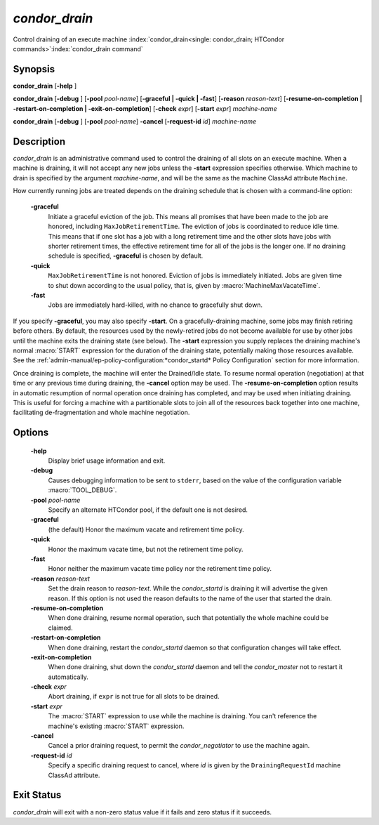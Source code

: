 *condor_drain*
===============

Control draining of an execute machine
:index:`condor_drain<single: condor_drain; HTCondor commands>`\ :index:`condor_drain command`

Synopsis
--------

**condor_drain** [**-help** ]

**condor_drain** [**-debug** ] [**-pool** *pool-name*]
[**-graceful | -quick | -fast**] [**-reason** *reason-text*]
[**-resume-on-completion | -restart-on-completion | -exit-on-completion**]
[**-check** *expr*] [**-start** *expr*] *machine-name*

**condor_drain** [**-debug** ] [**-pool** *pool-name*] **-cancel**
[**-request-id** *id*] *machine-name*

Description
-----------

*condor_drain* is an administrative command used to control the
draining of all slots on an execute machine. When a machine is draining,
it will not accept any new jobs unless the **-start** expression
specifies otherwise. Which machine to drain is specified by the argument
*machine-name*, and will be the same as the machine ClassAd attribute
``Machine``.

How currently running jobs are treated depends on the draining schedule
that is chosen with a command-line option:

 **-graceful**
    Initiate a graceful eviction of the job. This means all promises
    that have been made to the job are honored, including
    ``MaxJobRetirementTime``. The eviction of jobs is coordinated to
    reduce idle time. This means that if one slot has a job with a long
    retirement time and the other slots have jobs with shorter
    retirement times, the effective retirement time for all of the jobs
    is the longer one. If no draining schedule is specified,
    **-graceful** is chosen by default.
 **-quick**
    ``MaxJobRetirementTime`` is not honored. Eviction of jobs is
    immediately initiated. Jobs are given time to shut down
    according to the usual policy, that is, given by
    :macro:`MachineMaxVacateTime`.
 **-fast**
    Jobs are immediately hard-killed, with no chance to gracefully shut
    down.

If you specify **-graceful**, you may also specify **-start**. On a
gracefully-draining machine, some jobs may finish retiring before
others. By default, the resources used by the newly-retired jobs do not
become available for use by other jobs until the machine exits the
draining state (see below). The **-start** expression you supply
replaces the draining machine's normal :macro:`START` expression for the
duration of the draining state, potentially making those resources
available. See the
:ref:`admin-manual/ep-policy-configuration:*condor_startd* Policy Configuration`
section for more information.

Once draining is complete, the machine will enter the Drained/Idle
state. To resume normal operation (negotiation) at that time or any
previous time during draining, the **-cancel** option may be used. The
**-resume-on-completion** option results in automatic resumption of
normal operation once draining has completed, and may be used when
initiating draining. This is useful for forcing a machine with a
partitionable slots to join all of the resources back together into one
machine, facilitating de-fragmentation and whole machine negotiation.

Options
-------

 **-help**
    Display brief usage information and exit.
 **-debug**
    Causes debugging information to be sent to ``stderr``, based on the
    value of the configuration variable :macro:`TOOL_DEBUG`.
 **-pool** *pool-name*
    Specify an alternate HTCondor pool, if the default one is not
    desired.
 **-graceful**
    (the default) Honor the maximum vacate and retirement time policy.
 **-quick**
    Honor the maximum vacate time, but not the retirement time policy.
 **-fast**
    Honor neither the maximum vacate time policy nor the retirement time
    policy.
 **-reason** *reason-text*
    Set the drain reason to *reason-text*. While the *condor_startd* is draining
    it will advertise the given reason. If this option is not used the
    reason defaults to the name of the user that started the drain.
 **-resume-on-completion**
    When done draining, resume normal operation, such that potentially
    the whole machine could be claimed.
 **-restart-on-completion**
    When done draining, restart the *condor_startd* daemon so that
    configuration changes will take effect.
 **-exit-on-completion**
    When done draining, shut down the *condor_startd* daemon and tell
    the *condor_master* not to restart it automatically.
 **-check** *expr*
    Abort draining, if ``expr`` is not true for all slots to be drained.
 **-start** *expr*
    The :macro:`START` expression to use while the machine is draining. You
    can't reference the machine's existing :macro:`START` expression.
 **-cancel**
    Cancel a prior draining request, to permit the *condor_negotiator*
    to use the machine again.
 **-request-id** *id*
    Specify a specific draining request to cancel, where *id* is given
    by the ``DrainingRequestId`` machine ClassAd attribute.

Exit Status
-----------

*condor_drain* will exit with a non-zero status value if it fails and
zero status if it succeeds.

